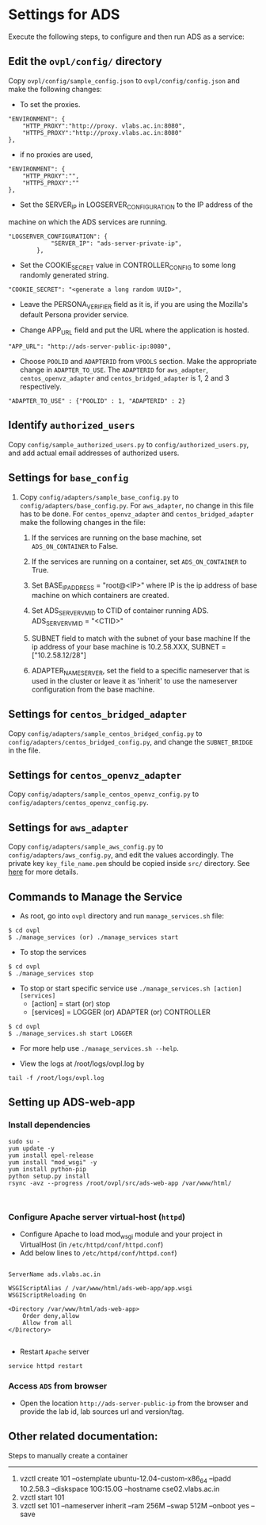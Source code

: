 * Settings for ADS 
Execute the following steps, to configure and then run ADS as a service:

** Edit the =ovpl/config/= directory
   Copy =ovpl/config/sample_config.json= to =ovpl/config/config.json= and make
   the following changes:
      
  + To set the proxies.
#+begin_src example
    "ENVIRONMENT": {
        "HTTP_PROXY":"http://proxy. vlabs.ac.in:8080",
        "HTTPS_PROXY":"http://proxy.vlabs.ac.in:8080"
    },
#+end_src

  + if no proxies are used, 
#+begin_src example
    "ENVIRONMENT": {
        "HTTP_PROXY":"",
        "HTTPS_PROXY":""
    },
#+end_src
  

  + Set the SERVER_IP in LOGSERVER_CONFIGURATION to the IP address of the
machine on which the ADS services are running.
#+begin_src example
"LOGSERVER_CONFIGURATION": {
            "SERVER_IP": "ads-server-private-ip",
	    },
#+end_src

  + Set the COOKIE_SECRET value in CONTROLLER_CONFIG to some long randomly
    generated string.

#+begin_src example
"COOKIE_SECRET": "<generate a long random UUID>",
#+end_src

  + Leave the PERSONA_VERIFIER field as it is, if you are using the Mozilla's
    default Persona provider service.

  + Change APP_URL field and put the URL where the application is hosted.
#+begin_src example
     "APP_URL": "http://ads-server-public-ip:8080",
#+end_src

  + Choose =POOLID= and =ADAPTERID= from =VPOOLS= section. Make the appropriate change in =ADAPTER_TO_USE=.
    The =ADAPTERID= for =aws_adapter=, =centos_openvz_adapter= and =centos_bridged_adapter= is 1, 2 and 3 
    respectively.
   
#+begin_src example
"ADAPTER_TO_USE" : {"POOLID" : 1, "ADAPTERID" : 2}
#+end_src
  
** Identify =authorized_users=
    Copy =config/sample_authorized_users.py= to =config/authorized_users.py=,
    and add actual email addresses of authorized users.

** Settings for =base_config=
   1. Copy =config/adapters/sample_base_config.py= to =config/adapters/base_config.py=. 
      For =aws_adapter=, no change in this file has to be done. For =centos_openvz_adapter=
      and =centos_bridged_adapter= make the following changes in the file:

      1. If the services are running on the base machine,
         set =ADS_ON_CONTAINER= to False.

      2. If the services are running on a container, set =ADS_ON_CONTAINER= to True.

      3. Set BASE_IP_ADDRESS = "root@<IP>" where IP is the ip address of
         base machine on which containers are created.

      4. Set ADS_SERVER_VM_ID to CTID of container running ADS.
         ADS_SERVER_VM_ID = "<CTID>" 

      5. SUBNET field to match with the subnet of your base machine
         If the ip address of your base machine is 10.2.58.XXX, 
         SUBNET = ["10.2.58.12/28"]

      6. ADAPTER_NAME_SERVER, set the field to a specific nameserver that is
         used in the cluster or leave it as 'inherit' to use the nameserver
         configuration from the base machine.

** Settings for =centos_bridged_adapter=
   Copy =config/adapters/sample_centos_bridged_config.py= to =config/adapters/centos_bridged_config.py=,
   and change the =SUBNET_BRIDGE= in the file.
   
** Settings for =centos_openvz_adapter=
   Copy =config/adapters/sample_centos_openvz_config.py= to =config/adapters/centos_openvz_config.py=.
       
** Settings for =aws_adapter=
   Copy =config/adapters/sample_aws_config.py= to =config/adapters/aws_config.py=, and edit the values
   accordingly. The private key =key_file_name.pem= should be copied inside =src/= directory.
   See [[./docs/AWSAdapter.org][here]] for more details.
   
** Commands to Manage the Service
+ As root, go into =ovpl= directory and run =manage_services.sh= file:
#+begin_src example
$ cd ovpl
$ ./manage_services (or) ./manage_services start
#+end_src

+ To stop the services
#+begin_src example
$ cd ovpl
$ ./manage_services stop
#+end_src

+ To stop or start specific service use =./manage_services.sh [action] [services]=
	- [action]   = start (or) stop
	- [services] = LOGGER (or) ADAPTER (or) CONTROLLER
#+begin_src example
$ cd ovpl
$ ./manage_services.sh start LOGGER
#+end_src

+ For more help use =./manage_services.sh --help=.

+ View the logs at /root/logs/ovpl.log by
#+begin_src example
tail -f /root/logs/ovpl.log
#+end_src

** Setting up ADS-web-app
*** Install dependencies
#+BEGIN_SRC 
sudo su -
yum update -y
yum install epel-release
yum install "mod_wsgi" -y
yum install python-pip
python setup.py install
rsync -avz --progress /root/ovpl/src/ads-web-app /var/www/html/

   
#+END_SRC
*** Configure Apache server virtual-host (=httpd=)
  -  Configure Apache to load mod_wsgi module and your project in
     VirtualHost (in =/etc/httpd/conf/httpd.conf=)
  -  Add below lines to =/etc/httpd/conf/httpd.conf=)
#+BEGIN_SRC 

 ServerName ads.vlabs.ac.in

 WSGIScriptAlias / /var/www/html/ads-web-app/app.wsgi
 WSGIScriptReloading On

 <Directory /var/www/html/ads-web-app>
     Order deny,allow
     Allow from all
 </Directory>

#+END_SRC
  - Restart =Apache= server
#+BEGIN_SRC 
service httpd restart
#+END_SRC
*** Access =ADS= from browser
   - Open the location =http://ads-server-public-ip= from the
     browser and provide the lab id, lab sources url and version/tag.

** Other related documentation:
Steps to manually create a container
-----
1. vzctl create 101 --ostemplate ubuntu-12.04-custom-x86_64 --ipadd 10.2.58.3 --diskspace 10G:15.0G --hostname cse02.vlabs.ac.in
2. vzctl start 101
3. vzctl set 101 --nameserver inherit --ram 256M --swap 512M --onboot yes --save
